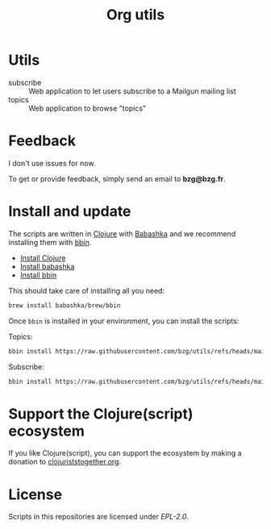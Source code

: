 #+title: Org utils

* Utils

- subscribe :: Web application to let users subscribe to a Mailgun mailing list
- topics :: Web application to browse "topics"

* Feedback

I don't use issues for now.

To get or provide feedback, simply send an email to *bzg@bzg.fr*.

* Install and update

The scripts are written in [[https://clojure.org][Clojure]] with [[https://babashka.org][Babashka]] and we recommend installing them with [[https://github.com/babashka/bbin][bbin]].

- [[https://clojure.org/guides/install_clojure][Install Clojure]]
- [[https://github.com/babashka/babashka#installation][Install babashka]]
- [[https://github.com/babashka/bbin#installation][Install bbin]]

This should take care of installing all you need:

#+begin_src sh
brew install babashka/brew/bbin
#+end_src

Once =bbin= is installed in your environment, you can install the scripts:

Topics:

#+begin_src sh
bbin install https://raw.githubusercontent.com/bzg/utils/refs/heads/main/src/topics.clj
#+end_src

Subscribe:

#+begin_src sh
bbin install https://raw.githubusercontent.com/bzg/utils/refs/heads/main/src/subscribe.clj
#+end_src

* Support the Clojure(script) ecosystem

If you like Clojure(script), you can support the ecosystem by making a
donation to [[https://www.clojuriststogether.org][clojuriststogether.org]].

* License

Scripts in this repositories are licensed under [[LICENSES/EPL-2.0.txt][EPL-2.0]].
